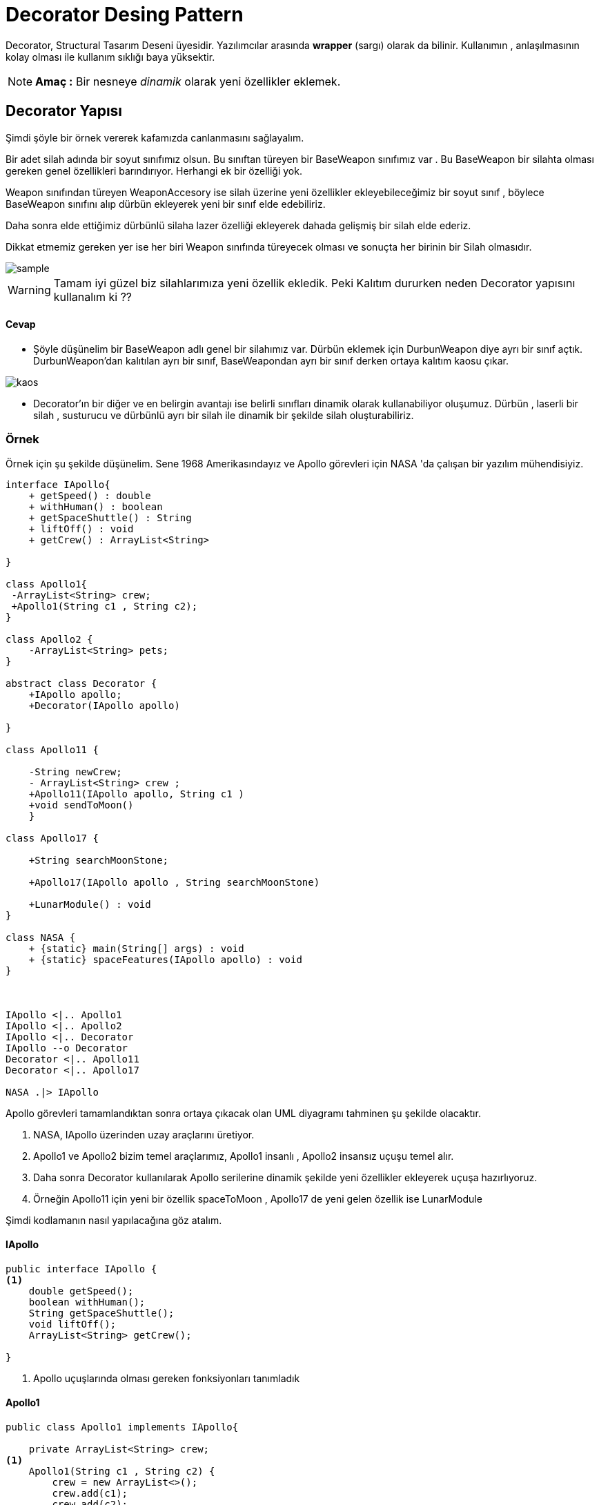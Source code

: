 # Decorator Desing Pattern 

Decorator, Structural Tasarım Deseni üyesidir. Yazılımcılar arasında *wrapper* (sargı) olarak da bilinir. Kullanımın , anlaşılmasının kolay olması ile kullanım sıklığı baya yüksektir.

NOTE: *Amaç :* Bir nesneye _dinamik_ olarak yeni özellikler eklemek.

## Decorator Yapısı

Şimdi şöyle bir örnek vererek kafamızda canlanmasını sağlayalım. 

Bir adet silah adında bir soyut sınıfımız olsun. Bu sınıftan türeyen bir BaseWeapon sınıfımız var . Bu BaseWeapon bir silahta olması gereken genel özellikleri barındırıyor. Herhangi ek bir özelliği yok.

Weapon sınıfından türeyen WeaponAccesory ise silah üzerine yeni özellikler ekleyebileceğimiz bir soyut sınıf , böylece BaseWeapon sınıfını alıp dürbün ekleyerek yeni bir sınıf elde edebiliriz.

Daha sonra elde ettiğimiz dürbünlü silaha lazer özelliği ekleyerek dahada gelişmiş bir silah elde ederiz.

Dikkat etmemiz gereken yer ise her biri Weapon sınıfında türeyecek olması ve sonuçta her birinin bir Silah olmasıdır.

image::sample.jpg[]

WARNING: Tamam iyi güzel biz silahlarımıza yeni özellik ekledik. Peki Kalıtım dururken neden Decorator yapısını kullanalım ki ??

#### Cevap 

- Şöyle düşünelim bir BaseWeapon adlı genel bir silahımız var. Dürbün eklemek için DurbunWeapon diye ayrı bir sınıf açtık. DurbunWeapon'dan kalıtılan ayrı bir sınıf, BaseWeapondan ayrı bir sınıf derken ortaya kalıtım kaosu çıkar.

image::kaos.jpg[]

- Decorator'ın bir diğer ve en belirgin avantajı ise belirli sınıfları dinamik olarak kullanabiliyor oluşumuz.
Dürbün , laserli bir silah , susturucu ve dürbünlü ayrı bir silah ile dinamik bir şekilde silah oluşturabiliriz.

### Örnek 

Örnek için şu şekilde düşünelim. Sene 1968 Amerikasındayız ve Apollo görevleri için NASA 'da çalışan bir yazılım mühendisiyiz. 

[uml,file=decorator.png]
-----
interface IApollo{
    + getSpeed() : double
    + withHuman() : boolean
    + getSpaceShuttle() : String
    + liftOff() : void
    + getCrew() : ArrayList<String>

}

class Apollo1{
 -ArrayList<String> crew;
 +Apollo1(String c1 , String c2);
}

class Apollo2 {
    -ArrayList<String> pets;
}

abstract class Decorator {
    +IApollo apollo;
    +Decorator(IApollo apollo)
        
}

class Apollo11 {

    -String newCrew;
    - ArrayList<String> crew ;
    +Apollo11(IApollo apollo, String c1 ) 
    +void sendToMoon()
    }
    
class Apollo17 {

    +String searchMoonStone;

    +Apollo17(IApollo apollo , String searchMoonStone) 
    
    +LunarModule() : void 
}

class NASA {
    + {static} main(String[] args) : void 
    + {static} spaceFeatures(IApollo apollo) : void
}



IApollo <|.. Apollo1
IApollo <|.. Apollo2
IApollo <|.. Decorator
IApollo --o Decorator
Decorator <|.. Apollo11
Decorator <|.. Apollo17

NASA .|> IApollo

-----

Apollo görevleri tamamlandıktan sonra ortaya çıkacak olan UML diyagramı tahminen şu şekilde olacaktır.

. NASA, IApollo üzerinden uzay araçlarını üretiyor. 

. Apollo1 ve Apollo2 bizim temel araçlarımız, Apollo1 insanlı , Apollo2 insansız uçuşu temel alır.

. Daha sonra Decorator kullanılarak Apollo serilerine dinamik şekilde yeni özellikler ekleyerek uçuşa hazırlıyoruz.

. Örneğin Apollo11 için yeni bir özellik spaceToMoon , Apollo17 de yeni gelen özellik  ise LunarModule

Şimdi kodlamanın nasıl yapılacağına göz atalım.

#### IApollo
[source,]
----
public interface IApollo {
<1>
    double getSpeed();
    boolean withHuman();
    String getSpaceShuttle();
    void liftOff();
    ArrayList<String> getCrew();

}
----
<1> Apollo uçuşlarında olması gereken fonksiyonları tanımladık

#### Apollo1
[source,]
----
public class Apollo1 implements IApollo{

    private ArrayList<String> crew;
<1>
    Apollo1(String c1 , String c2) {
        crew = new ArrayList<>();
        crew.add(c1);
        crew.add(c2);
    }

<2>
    @Override
    public double getSpeed() {
        // km/hr
        return 2980;
    }

    @Override
    public boolean withHuman() {
        return true;
    }

    @Override
    public String getSpaceShuttle() {
        return "SaturnV";
    }

    @Override
    public ArrayList<String> getCrew() {
        return crew;
    }
<3>
    @Override
    public void liftOff() {
        System.out.println("^\n" + "|\n" + "|\n" + "|\n" +".\n" +".   3 2 1 Lift Off " );
    }


}
----
<1> Apollo1 temel uçuşu insanlı olacaktır.İki kişilik mürettebattan oluşan uçuşu isimleri alarak başlıyoruz.
<2> Belirli özellikleri belirliyoruz
<3> ve Uçuş...

#### Apollo2

[source,]
----
public class Apollo2 implements IApollo{
<1>
    private ArrayList<String> pets;

    Apollo2() {

    }
<2>
    @Override
    public double getSpeed() {
        // km/hr
        return 12747;
    }
<3>
    @Override
    public boolean withHuman() {
        return false;
    }

    @Override
    public String getSpaceShuttle() {
        return "SaturnIB";
    }

    @Override
    public ArrayList<String> getCrew() {
        return pets;
    }

    @Override
    public void liftOff() {
        System.out.println("^\n" + "|\n" + "|\n" + "|\n" +".\n" +".   3 2 1 Lift Off " );
    }


}
----
<1> Apollo2 programı ise çok farklı bir program olduğundan farklı bir sınıfta tanımladık.İnsansız olacağından sadece hayvanlara izin verilir.
<2> Özelliklerin Apollo1 den çok farklı olduğuna dikkat edin.İnsansız olduğundan daha hızlı
<3> Uçuşun insansız olduğu dikkat çekiyor.

#### Decorator

Sırada Tasarım Desenimize adını veren Decorator sanal sınıfı var.
[source,]
----
<1>
public abstract class Decorator implements IApollo{
    IApollo apollo;
<2>
    Decorator(IApollo apollo){
        this.apollo = apollo;
    }
    
<3>
    public double getSpeed() {
        return apollo.getSpeed();
    }


    public boolean withHuman() {
        return apollo.withHuman();
    }


    public String getSpaceShuttle() {
        return apollo.getSpaceShuttle();
    }

    public void liftOff() { apollo.liftOff(); }

    public ArrayList<String> getCrew() {
        return apollo.getCrew();
    }


}

----
<1> Abstract class, ortak özellikleri olan nesneleri bir çatı altında toplamak için kullanılır.
<2> Decorator Constructor, atası IApollo olan ve kullanıcının dinamik olarak belirleyeceği sınıfı alır.
<3> Dinamik olarak alınan sınıfın özellikleri fonksiyonlara atanır.

Decorator sayesinde belirlenen sınıflar üzerinde **süs**leme işlemi yapılarak yeni sınıflar elde edilir.

#### Apollo11

Bu süsleme işlemi yapılan bir sınıf olan Apollo11 sınıfını inceleyelim.

[source,]
----
<1>
public class Apollo11 extends Decorator {

<2>
    private String newCrew;
    private ArrayList<String> crew ;
    Apollo11(IApollo apollo, String c1 ) {
        super(apollo);
        crew = new ArrayList<>();
        this.newCrew = c1;
    }
<3>
    @Override
    public double getSpeed() {
        // Apollo 11 is faster than Apollo 1
        return super.getSpeed() + 300;
    }

    @Override
    public boolean withHuman() {
        return super.withHuman();
    }

    @Override
    public String getSpaceShuttle() {
        return super.getSpaceShuttle();
    }
<4>
    @Override
    public ArrayList<String> getCrew() {
         super.getCrew().add(newCrew);
         return super.getCrew();
    }

    @Override
    public void liftOff() {
        super.liftOff();
        sendToMoon();
    }
<5>
    public void sendToMoon(){
        System.out.println("One small steps for man, one giant leap for mankind ");
    }
}
----
<1> Decorator sınıfından kalıtıyoruz
<2> Apollo11 için en az 1 adet mürettebat gerekiyor.
<3> Apollo11 , süslenecek sınıfa +300 km hız ekliyor
<4> Apollo11 'e gelecek olan temel sınıftan mürettebatı alıyor ve üzerine 1 kişi daha ekliyor.
<5> Apollo11'e özgü özellik Ay'a uçuş ve Apollo11 görevinde Armstong'un Ay'a adım attıktan sonra söylemiş olduğu cümle...




#### Apollo17

Süsleme için bir sınıf daha ürettik. Apollo17 uçuşu ise Ay'da değerli taş aramak için oluşturulmuş özel bir görev

[source,]
----
public class Apollo17 extends Decorator {
<1>
    String searchMoonStone;

    Apollo17(IApollo apollo , String searchMoonStone) {
        super(apollo);
        this.searchMoonStone = searchMoonStone;
    }

    @Override
    public double getSpeed() {
        return super.getSpeed();
    }

    @Override
    public boolean withHuman() {
        return super.withHuman();
    }

    @Override
    public String getSpaceShuttle() {
        return super.getSpaceShuttle();
    }

    @Override
    public void liftOff() {
        super.liftOff();
        LunarModule();
    }

    @Override
    public ArrayList<String> getCrew() {
        return super.getCrew();
    }
<2>
    public void LunarModule(){
        System.out.println("Searching " + searchMoonStone);
    }
----
<1> Aranacak taş NASA tarafından belirleniyor
<2> LunarModulü ile taş arama başlıyor.


## NASA

[source,]
----
public class NASA {

    public static void main(String[] args){
<1>
        IApollo apollo1 = new Apollo1("Aldrin","Collins");
<2>
        IApollo apollo11 =  new Apollo11( new Apollo1("Aldrin","Collins"),"Armstong");
<3>
        IApollo apollo17 = new Apollo17(new Apollo11(new Apollo1("Duke","Schmit"),"Evans"),"Diamond");
<4>
        IApollo apollo2 = new Apollo17(new Apollo2(),"Gold");



<6>
        System.out.println("Apollo 1 ");
        System.out.println("-------------------");
        spaceFeatures(apollo1);
        System.out.println("-------------------");

        System.out.println("Apollo 11");
        System.out.println("-------------------");
        spaceFeatures(apollo11);
        System.out.println("-------------------");

        System.out.println("Apollo 17");
        System.out.println("-------------------");
        spaceFeatures(apollo17);
        System.out.println("-------------------");

        System.out.println("Apollo 2");
        System.out.println("-------------------");
        spaceFeatures(apollo2);
        System.out.println("-------------------");

<7>
        apollo11.liftOff();


    }
<5>
    public static void spaceFeatures(IApollo apollo){
        System.out.println("Speed : " + apollo.getSpeed());
        System.out.println("Crew : " + apollo.getCrew());
        System.out.println("Space Shuttle : " + apollo.getSpaceShuttle());
    }


}
----
<1> 2 Kişilik mürettebattan oluşan Apollo1
<2> Apollo1 özelliklerini taşıyan , Apollo11 ile süslenen sınıf
<3> Apollo11 özelliklerini taşıyıp elmas arayan Apollo17
<4> İnsansız olarak uçan Apollo2 özelliklerini taşıyıp ek olarak Altın arayan Apollo17

<5> Uçuş hakkında bilgi veren fonksiyon

<6> Uçuşların özelliklerini gösteren işlemler

image::nasa.png[]


<7> Apollo11 Lift Off

image::apollo11.png[]



